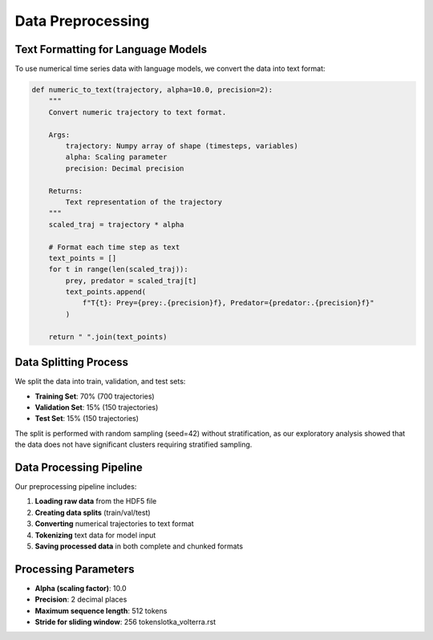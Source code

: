 Data Preprocessing
================

Text Formatting for Language Models
----------------------------------

To use numerical time series data with language models, we convert the data into text format:

.. code-block:: python

    def numeric_to_text(trajectory, alpha=10.0, precision=2):
        """
        Convert numeric trajectory to text format.
        
        Args:
            trajectory: Numpy array of shape (timesteps, variables)
            alpha: Scaling parameter
            precision: Decimal precision
            
        Returns:
            Text representation of the trajectory
        """
        scaled_traj = trajectory * alpha
        
        # Format each time step as text
        text_points = []
        for t in range(len(scaled_traj)):
            prey, predator = scaled_traj[t]
            text_points.append(
                f"T{t}: Prey={prey:.{precision}f}, Predator={predator:.{precision}f}"
            )
        
        return " ".join(text_points)

Data Splitting Process
--------------------

We split the data into train, validation, and test sets:

* **Training Set**: 70% (700 trajectories)
* **Validation Set**: 15% (150 trajectories)
* **Test Set**: 15% (150 trajectories)

The split is performed with random sampling (seed=42) without stratification, as our exploratory analysis showed that the data does not have significant clusters requiring stratified sampling.

Data Processing Pipeline
---------------------

Our preprocessing pipeline includes:

1. **Loading raw data** from the HDF5 file
2. **Creating data splits** (train/val/test)
3. **Converting** numerical trajectories to text format
4. **Tokenizing** text data for model input
5. **Saving processed data** in both complete and chunked formats

Processing Parameters
-------------------

* **Alpha (scaling factor)**: 10.0
* **Precision**: 2 decimal places
* **Maximum sequence length**: 512 tokens
* **Stride for sliding window**: 256 tokenslotka_volterra.rst
